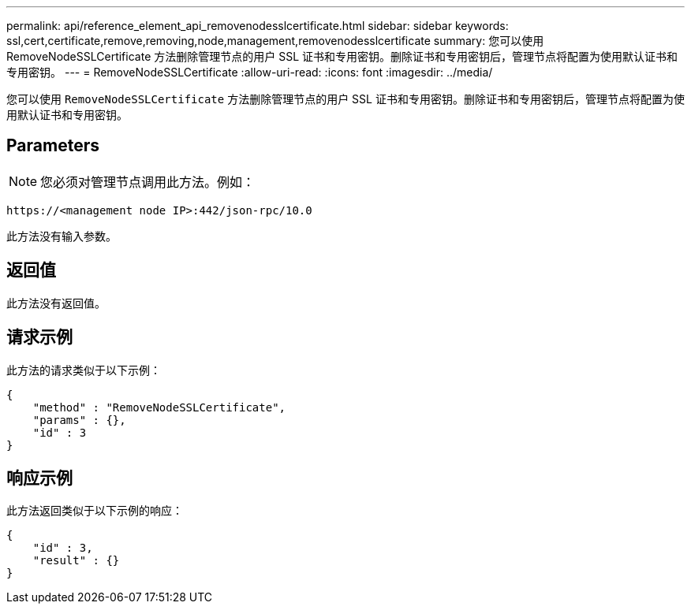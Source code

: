 ---
permalink: api/reference_element_api_removenodesslcertificate.html 
sidebar: sidebar 
keywords: ssl,cert,certificate,remove,removing,node,management,removenodesslcertificate 
summary: 您可以使用 RemoveNodeSSLCertificate 方法删除管理节点的用户 SSL 证书和专用密钥。删除证书和专用密钥后，管理节点将配置为使用默认证书和专用密钥。 
---
= RemoveNodeSSLCertificate
:allow-uri-read: 
:icons: font
:imagesdir: ../media/


[role="lead"]
您可以使用 `RemoveNodeSSLCertificate` 方法删除管理节点的用户 SSL 证书和专用密钥。删除证书和专用密钥后，管理节点将配置为使用默认证书和专用密钥。



== Parameters


NOTE: 您必须对管理节点调用此方法。例如：

[listing]
----
https://<management node IP>:442/json-rpc/10.0
----
此方法没有输入参数。



== 返回值

此方法没有返回值。



== 请求示例

此方法的请求类似于以下示例：

[listing]
----
{
    "method" : "RemoveNodeSSLCertificate",
    "params" : {},
    "id" : 3
}
----


== 响应示例

此方法返回类似于以下示例的响应：

[listing]
----
{
    "id" : 3,
    "result" : {}
}
----